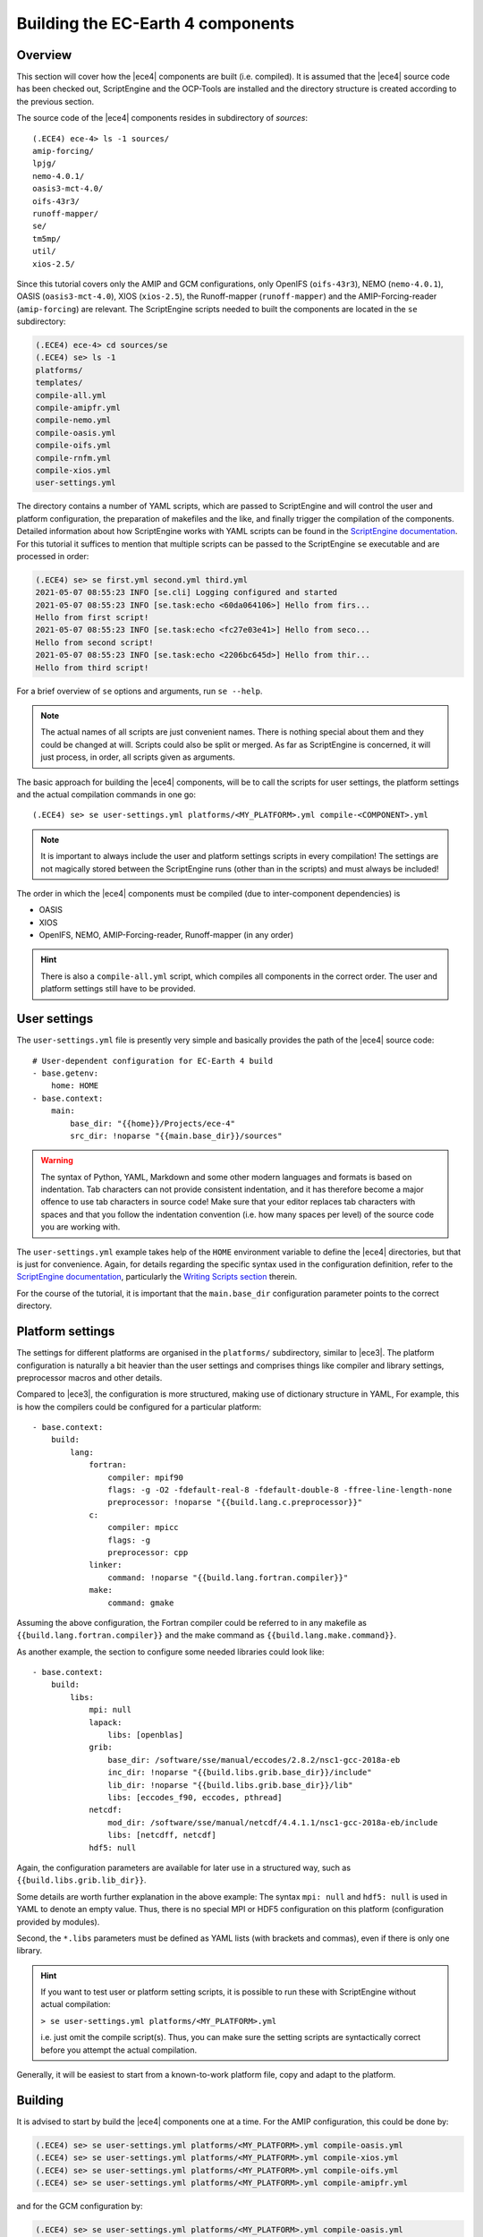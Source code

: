 Building the EC-Earth 4 components
==================================

.. _ScriptEngine documentation:  https://scriptengine.readthedocs.io

Overview
--------

This section will cover how the |ece4| components are built (i.e. compiled). It
is assumed that the |ece4| source code has been checked out, ScriptEngine and
the OCP-Tools are installed and the directory structure is created according to
the previous section.

The source code of the |ece4| components resides in subdirectory of `sources`::

    (.ECE4) ece-4> ls -1 sources/
    amip-forcing/
    lpjg/
    nemo-4.0.1/
    oasis3-mct-4.0/
    oifs-43r3/
    runoff-mapper/
    se/
    tm5mp/
    util/
    xios-2.5/

Since this tutorial covers only the AMIP and GCM configurations, only OpenIFS
(``oifs-43r3``), NEMO (``nemo-4.0.1``), OASIS (``oasis3-mct-4.0``), XIOS
(``xios-2.5``), the Runoff-mapper (``runoff-mapper``) and the
AMIP-Forcing-reader (``amip-forcing``) are relevant. The ScriptEngine scripts
needed to built the components are located in the ``se`` subdirectory:

.. code-block:: bash

    (.ECE4) ece-4> cd sources/se
    (.ECE4) se> ls -1
    platforms/
    templates/
    compile-all.yml
    compile-amipfr.yml
    compile-nemo.yml
    compile-oasis.yml
    compile-oifs.yml
    compile-rnfm.yml
    compile-xios.yml
    user-settings.yml

The directory contains a number of YAML scripts, which are passed to
ScriptEngine and will control the user and platform configuration, the
preparation of makefiles and the like, and finally trigger the compilation of
the components. Detailed information about how ScriptEngine works with YAML
scripts can be found in the `ScriptEngine documentation`_. For this tutorial it suffices to
mention that multiple scripts can be passed to the ScriptEngine ``se``
executable and are processed in order:

.. code-block:: bash

    (.ECE4) se> se first.yml second.yml third.yml 
    2021-05-07 08:55:23 INFO [se.cli] Logging configured and started
    2021-05-07 08:55:23 INFO [se.task:echo <60da064106>] Hello from firs...
    Hello from first script!
    2021-05-07 08:55:23 INFO [se.task:echo <fc27e03e41>] Hello from seco...
    Hello from second script!
    2021-05-07 08:55:23 INFO [se.task:echo <2206bc645d>] Hello from thir...
    Hello from third script!

For a brief overview of ``se`` options and arguments, run ``se --help``.

.. note:: The actual names of all scripts are just convenient names. There is
          nothing special about them and they could be changed at will. Scripts
          could also be split or merged. As far as ScriptEngine is concerned, it
          will just process, in order, all scripts given as arguments.

The basic approach for building the |ece4| components, will be to call the
scripts for user settings, the platform settings and the actual compilation
commands in one go::

    (.ECE4) se> se user-settings.yml platforms/<MY_PLATFORM>.yml compile-<COMPONENT>.yml
    
.. note:: It is important to always include the user and platform settings
          scripts in every compilation! The settings are not magically stored
          between the ScriptEngine runs (other than in the scripts) and must
          always be included!

The order in which the |ece4| components must be compiled (due to
inter-component dependencies) is

- OASIS
- XIOS
- OpenIFS, NEMO, AMIP-Forcing-reader, Runoff-mapper (in any order)

.. hint:: There is also a ``compile-all.yml`` script, which compiles all
          components in the correct order. The user and platform settings still
          have to be provided.


User settings
-------------

The ``user-settings.yml`` file is presently very simple and basically provides
the path of the |ece4| source code::

    # User-dependent configuration for EC-Earth 4 build
    - base.getenv:
        home: HOME
    - base.context:
        main:
            base_dir: "{{home}}/Projects/ece-4"
            src_dir: !noparse "{{main.base_dir}}/sources"


.. warning:: The syntax of Python, YAML, Markdown and some other modern
             languages and formats is based on indentation. Tab characters can
             not provide consistent indentation, and it has therefore become a
             major offence to use tab characters in source code!
             Make sure that your editor replaces tab characters with spaces and
             that you follow the indentation convention (i.e. how many spaces
             per level) of the source code you are working with.

The ``user-settings.yml`` example takes help of the ``HOME`` environment
variable to define the |ece4| directories, but that is just for convenience.
Again, for details regarding the specific syntax used in the configuration
definition, refer to the `ScriptEngine documentation`_, particularly the
`Writing Scripts section
<https://scriptengine.readthedocs.io/en/latest/scripts.html>`_ therein.

For the course of the tutorial, it is important that the ``main.base_dir``
configuration parameter points to the correct directory.


Platform settings
-----------------

The settings for different platforms are organised in the ``platforms/``
subdirectory, similar to |ece3|. The platform configuration is naturally a bit
heavier than the user settings and comprises things like compiler and library
settings, preprocessor macros and other details.

Compared to |ece3|, the configuration is more structured, making use of
dictionary structure in YAML, For example, this is how the compilers could be
configured for a particular platform::

    - base.context:
        build:
            lang:
                fortran:
                    compiler: mpif90
                    flags: -g -O2 -fdefault-real-8 -fdefault-double-8 -ffree-line-length-none
                    preprocessor: !noparse "{{build.lang.c.preprocessor}}"
                c:
                    compiler: mpicc
                    flags: -g
                    preprocessor: cpp
                linker:
                    command: !noparse "{{build.lang.fortran.compiler}}"
                make:
                    command: gmake

Assuming the above configuration, the Fortran compiler could be referred to in
any makefile as ``{{build.lang.fortran.compiler}}`` and the make command as
``{{build.lang.make.command}}``.

As another example, the section to configure some needed libraries could look
like::

    - base.context:
        build:
            libs:
                mpi: null
                lapack:
                    libs: [openblas]
                grib:
                    base_dir: /software/sse/manual/eccodes/2.8.2/nsc1-gcc-2018a-eb
                    inc_dir: !noparse "{{build.libs.grib.base_dir}}/include"
                    lib_dir: !noparse "{{build.libs.grib.base_dir}}/lib"
                    libs: [eccodes_f90, eccodes, pthread]
                netcdf:
                    mod_dir: /software/sse/manual/netcdf/4.4.1.1/nsc1-gcc-2018a-eb/include
                    libs: [netcdff, netcdf]
                hdf5: null

Again, the configuration parameters are available for later use in a structured
way, such as ``{{build.libs.grib.lib_dir}}``.

Some details are worth further explanation in the above example: The syntax
``mpi: null`` and ``hdf5: null`` is used in YAML to denote an empty value. Thus,
there is no special MPI or HDF5 configuration on this platform (configuration
provided by modules).

Second, the ``*.libs`` parameters must be defined as YAML lists (with brackets
and commas), even if there is only one library.

.. hint:: If you want to test user or platform setting scripts, it is possible
          to run these with ScriptEngine without actual compilation:

          ``> se user-settings.yml platforms/<MY_PLATFORM>.yml``

          i.e. just omit the compile script(s). Thus, you can make sure the
          setting scripts are syntactically correct before you attempt the
          actual compilation.

Generally, it will be easiest to start from a known-to-work platform file, copy
and adapt to the platform.


Building
--------

It is advised to start by build the |ece4| components one at a time. For the
AMIP configuration, this could be done by:

.. code-block:: bash

    (.ECE4) se> se user-settings.yml platforms/<MY_PLATFORM>.yml compile-oasis.yml
    (.ECE4) se> se user-settings.yml platforms/<MY_PLATFORM>.yml compile-xios.yml
    (.ECE4) se> se user-settings.yml platforms/<MY_PLATFORM>.yml compile-oifs.yml
    (.ECE4) se> se user-settings.yml platforms/<MY_PLATFORM>.yml compile-amipfr.yml
    
and for the GCM configuration by:

.. code-block:: bash

    (.ECE4) se> se user-settings.yml platforms/<MY_PLATFORM>.yml compile-oasis.yml
    (.ECE4) se> se user-settings.yml platforms/<MY_PLATFORM>.yml compile-xios.yml
    (.ECE4) se> se user-settings.yml platforms/<MY_PLATFORM>.yml compile-oifs.yml
    (.ECE4) se> se user-settings.yml platforms/<MY_PLATFORM>.yml compile-nemo.yml
    (.ECE4) se> se user-settings.yml platforms/<MY_PLATFORM>.yml compile-rnfm.yml

When this approach works properly, you can compile the configuration in one go,
either by adding all compilation scripts at once:

.. code-block:: bash

    (.ECE4) se> se user-settings.yml \
                   platforms/<MY_PLATFORM>.yml \
                   compile-oasis.yml \
                   compile-xios.yml \
                   compile-oifs.yml \
                   compile-nemo.yml \
                   compile-rnfm.yml

or by using the convenience script ``compile-all.yml``:

.. code-block:: bash

    (.ECE4) se> se user-settings.yml platforms/<MY_PLATFORM>.yml compile-all.yml

The ``compile-all.yml`` script compiles *all* components (both for AMIP and GCM
configurations) and allows also to configure the build process by setting
``build.clean`` (clean all sources and compile from scratch) and ``build.jobs``
(the number of parallel processes to be used)::

    - base.context:
        build:
          clean: yes
          jobs: 10
        components:
          - oasis
          - xios
          - oifs
          - nemo
          - rnfm
          - amipfr
    - base.include:
        src: "compile-{{component}}.yml"
      loop:
        with: component
        in: "{{components}}"

Note how ``compile-all.yml`` is just a top-level script that is using the other
``compile-*.yml`` scripts under the hood.
